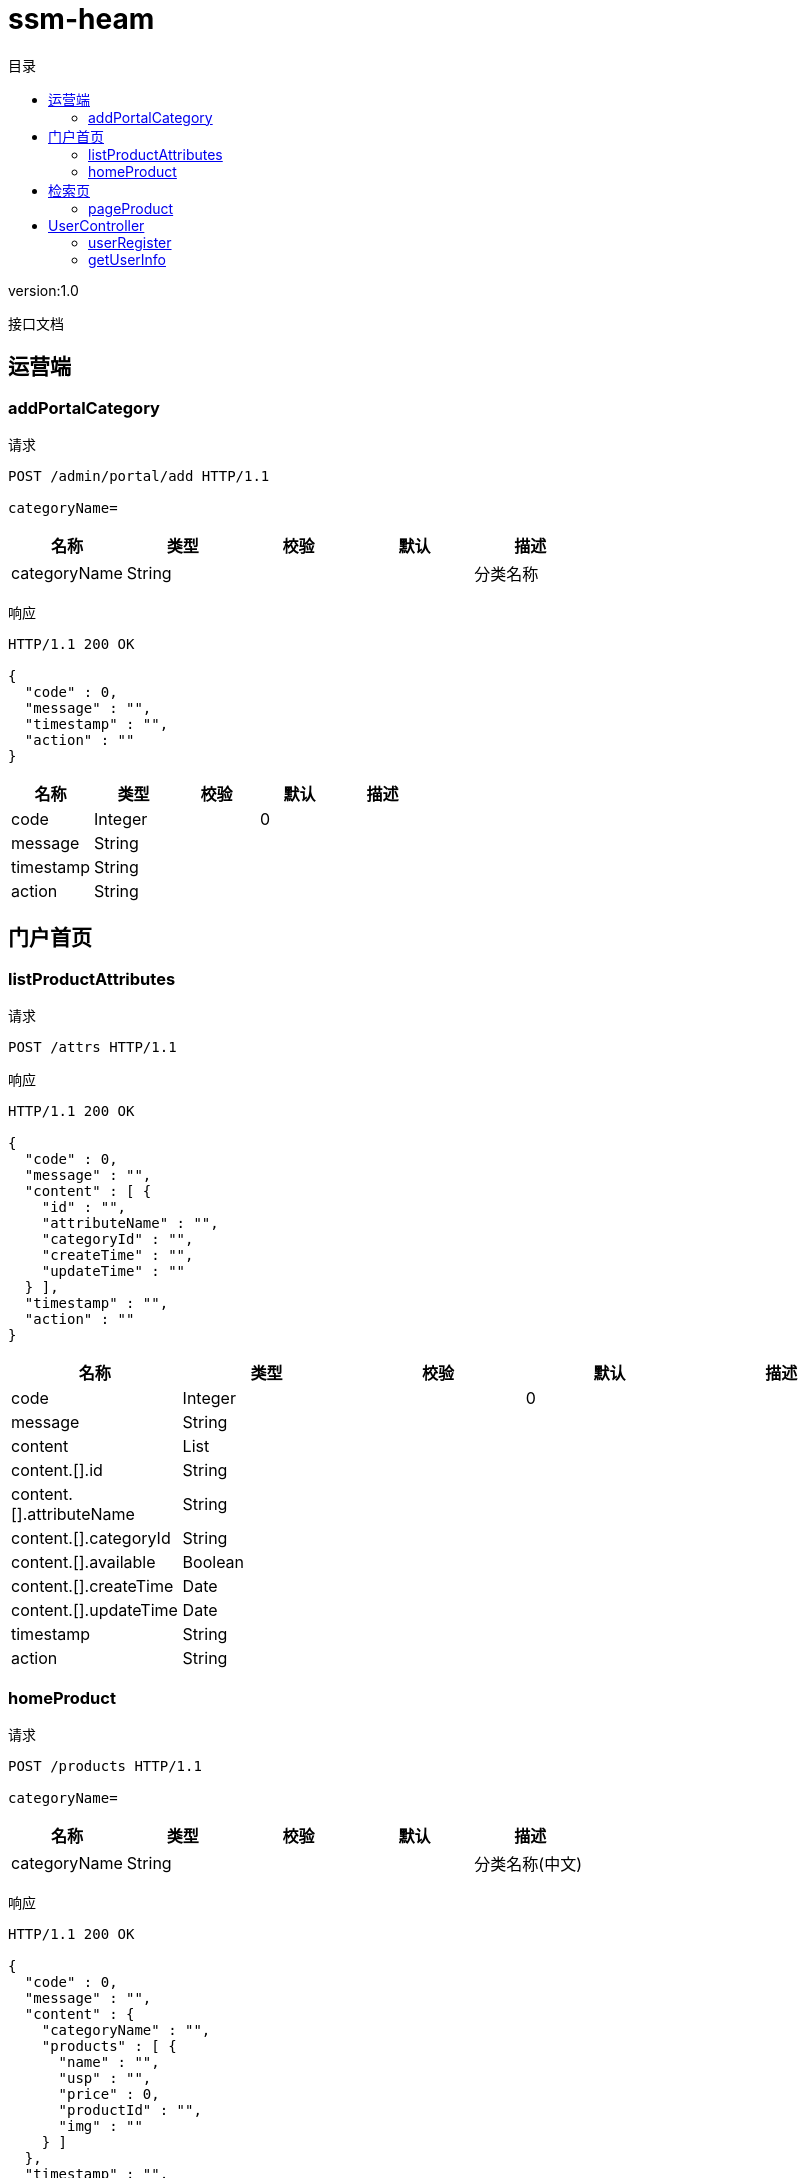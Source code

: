 = ssm-heam
:doctype: book
:toc: left
:toclevels: 3
:toc-title: 目录
:source-highlighter: highlightjs

[%hardbreaks]
version:1.0

[%hardbreaks]
接口文档


== 运营端

=== addPortalCategory
请求
[source,HTTP ]
----
POST /admin/portal/add HTTP/1.1

categoryName=
----

[options="header"]
|===
|+名称+|+类型+|+校验+|+默认+|+描述+
|+categoryName+|+String+|||+分类名称+
|===

响应
[source,HTTP ]
----
HTTP/1.1 200 OK

{
  "code" : 0,
  "message" : "",
  "timestamp" : "",
  "action" : ""
}
----

[options="header"]
|===
|+名称+|+类型+|+校验+|+默认+|+描述+
|+code+|+Integer+||+0+|
|+message+|+String+|||
|+timestamp+|+String+|||
|+action+|+String+|||
|===


== 门户首页

=== listProductAttributes
请求
[source,HTTP ]
----
POST /attrs HTTP/1.1

----

响应
[source,HTTP ]
----
HTTP/1.1 200 OK

{
  "code" : 0,
  "message" : "",
  "content" : [ {
    "id" : "",
    "attributeName" : "",
    "categoryId" : "",
    "createTime" : "",
    "updateTime" : ""
  } ],
  "timestamp" : "",
  "action" : ""
}
----

[options="header"]
|===
|+名称+|+类型+|+校验+|+默认+|+描述+
|+code+|+Integer+||+0+|
|+message+|+String+|||
|+content+|+List+|||
|+content.[].id+|+String+|||
|+content.[].attributeName+|+String+|||
|+content.[].categoryId+|+String+|||
|+content.[].available+|+Boolean+|||
|+content.[].createTime+|+Date+|||
|+content.[].updateTime+|+Date+|||
|+timestamp+|+String+|||
|+action+|+String+|||
|===


=== homeProduct
请求
[source,HTTP ]
----
POST /products HTTP/1.1

categoryName=
----

[options="header"]
|===
|+名称+|+类型+|+校验+|+默认+|+描述+
|+categoryName+|+String+|||+分类名称(中文)+
|===

响应
[source,HTTP ]
----
HTTP/1.1 200 OK

{
  "code" : 0,
  "message" : "",
  "content" : {
    "categoryName" : "",
    "products" : [ {
      "name" : "",
      "usp" : "",
      "price" : 0,
      "productId" : "",
      "img" : ""
    } ]
  },
  "timestamp" : "",
  "action" : ""
}
----

[options="header"]
|===
|+名称+|+类型+|+校验+|+默认+|+描述+
|+code+|+Integer+||+0+|
|+message+|+String+|||
|+content+|+HomeProductResult+|||
|+content.categoryName+|+String+|||
|+content.products+|+List+|||
|+content.products.[].name+|+String+|||
|+content.products.[].usp+|+String+|||
|+content.products.[].price+|+BigDecimal+||+0+|
|+content.products.[].productId+|+String+|||
|+content.products.[].img+|+String+|||
|+timestamp+|+String+|||
|+action+|+String+|||
|===


== 检索页

=== pageProduct
请求
[source,HTTP ]
----
POST /search/products HTTP/1.1

page=0&size=0
----

[options="header"]
|===
|+名称+|+类型+|+校验+|+默认+|+描述+
|+page+|+int+|+NotNull+|+0+|
|+size+|+int+|+NotNull+|+0+|
|===

响应
[source,HTTP ]
----
HTTP/1.1 200 OK

{
  "code" : 0,
  "message" : "",
  "content" : {
    "content" : [ ],
    "totalElements" : 0,
    "size" : 0,
    "page" : 0,
    "sort" : {
      "orderList" : "new ArrayList<>()"
    }
  },
  "timestamp" : "",
  "action" : ""
}
----

[options="header"]
|===
|+名称+|+类型+|+校验+|+默认+|+描述+
|+code+|+Integer+||+0+|
|+message+|+String+|||
|+content+|+Page+|||
|+content.content+|+List+|||
|+content.totalElements+|+long+||+0+|
|+content.size+|+int+||+0+|
|+content.page+|+int+||+0+|
|+content.sort+|+Sort+|||
|+content.sort.orderList+|+List+|+NotEmpty+||
|+content.sort.orderList.[].direction+|+Direction+|||
|+content.sort.orderList.[].property+|+String+|+NotBlank+||
|+timestamp+|+String+|||
|+action+|+String+|||
|===


== UserController

=== userRegister
请求
[source,HTTP ]
----
POST /search/reg HTTP/1.1

username=&password=
----

[options="header"]
|===
|+名称+|+类型+|+校验+|+默认+|+描述+
|+username+|+String+|+NotEmpty+||
|+password+|+String+|+NotEmpty+||
|===

响应
[source,HTTP ]
----
HTTP/1.1 200 OK

{
  "code" : 0,
  "message" : "",
  "timestamp" : "",
  "action" : ""
}
----

[options="header"]
|===
|+名称+|+类型+|+校验+|+默认+|+描述+
|+code+|+Integer+||+0+|
|+message+|+String+|||
|+timestamp+|+String+|||
|+action+|+String+|||
|===


=== getUserInfo
请求
[source,HTTP ]
----
POST /search/info HTTP/1.1

password=&nickname=&avatar=&userSex=&cellphoneNum=&userEmail=
----

[options="header"]
|===
|+名称+|+类型+|+校验+|+默认+|+描述+
|+password+|+String+|||
|+nickname+|+String+|||
|+avatar+|+String+|||
|+userSex+|+String+|||
|+cellphoneNum+|+String+|||
|+userEmail+|+String+|||
|===

响应
[source,HTTP ]
----
HTTP/1.1 200 OK

{
  "code" : 0,
  "message" : "",
  "content" : {
    "id" : "",
    "username" : "",
    "password" : "",
    "nickname" : "",
    "avatar" : {
      "id" : "",
      "uri" : ""
    },
    "userSex" : "",
    "cellphoneNum" : "",
    "userEmail" : ""
  },
  "timestamp" : "",
  "action" : ""
}
----

[options="header"]
|===
|+名称+|+类型+|+校验+|+默认+|+描述+
|+code+|+Integer+||+0+|
|+message+|+String+|||
|+content+|+UserInfoResult+|||
|+content.id+|+String+|||
|+content.username+|+String+|||
|+content.password+|+String+|||
|+content.nickname+|+String+|||
|+content.avatar+|+ResourceUriResult+|||
|+content.avatar.id+|+String+|||
|+content.avatar.uri+|+String+|||
|+content.userSex+|+String+|||
|+content.cellphoneNum+|+String+|||
|+content.userEmail+|+String+|||
|+timestamp+|+String+|||
|+action+|+String+|||
|===

